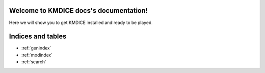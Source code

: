 .. KMDICE docs documentation master file, created by
   sphinx-quickstart on Thu Oct 18 12:26:26 2018.
   You can adapt this file completely to your liking, but it should at least
   contain the root `toctree` directive.

Welcome to KMDICE docs's documentation!
=======================================


Here we will show you to get KMDICE installed and ready to be played.



Indices and tables
==================

* :ref:`genindex`
* :ref:`modindex`
* :ref:`search`
